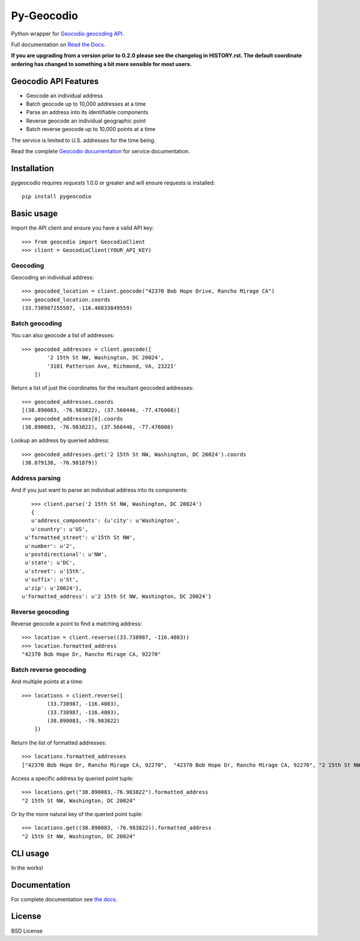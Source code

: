 ===========
Py-Geocodio
===========

.. image:: https://badge.fury.io/py/pygeocodio.svg
    :target: http://badge.fury.io/py/pygeocodio

.. image:: https://travis-ci.org/bennylope/pygeocodio.svg?branch=master
        :target: https://travis-ci.org/bennylope/pygeocodio

.. image:: https://pypip.in/d/pygeocodio/badge.svg
        :target: https://crate.io/packages/pygeocodio?version=latest


Python wrapper for `Geocodio geocoding API <http://geocod.io/docs/>`_.

Full documentation on `Read the Docs <http://pygeocodio.readthedocs.org/en/latest/>`_.

**If you are upgrading from a version prior to 0.2.0 please see the changelog
in HISTORY.rst. The default coordinate ordering has changed to something a bit
more sensible for most users.**

Geocodio API Features
=====================

* Geocode an individual address
* Batch geocode up to 10,000 addresses at a time
* Parse an address into its identifiable components
* Reverse geocode an individual geographic point
* Batch reverse geocode up to 10,000 points at a time

The service is limited to U.S. addresses for the time being.

Read the complete `Geocodio documentation <http://geocod.io/docs/>`_ for
service documentation.

Installation
============

pygeocodio requires `requests` 1.0.0 or greater and will ensure requests is
installed::

    pip install pygeocodio

Basic usage
===========

Import the API client and ensure you have a valid API key::

    >>> from geocodio import GeocodioClient
    >>> client = GeocodioClient(YOUR_API_KEY)

Geocoding
---------

Geocoding an individual address::

    >>> geocoded_location = client.geocode("42370 Bob Hope Drive, Rancho Mirage CA")
    >>> geocoded_location.coords
    (33.738987255507, -116.40833849559)

Batch geocoding
---------------

You can also geocode a list of addresses::

    >>> geocoded_addresses = client.geocode([
            '2 15th St NW, Washington, DC 20024',
            '3101 Patterson Ave, Richmond, VA, 23221'
        ])

Return a list of just the coordinates for the resultant geocoded addresses::

    >>> geocoded_addresses.coords
    [(38.890083, -76.983822), (37.560446, -77.476008)]
    >>> geocoded_addresses[0].coords
    (38.890083, -76.983822), (37.560446, -77.476008)

Lookup an address by queried address::

    >>> geocoded_addresses.get('2 15th St NW, Washington, DC 20024').coords
    (38.879138, -76.981879))

Address parsing
---------------

And if you just want to parse an individual address into its components::

    >>> client.parse('2 15th St NW, Washington, DC 20024')
    {
    u'address_components': {u'city': u'Washington',
    u'country': u'US',
  u'formatted_street': u'15th St NW',
  u'number': u'2',
  u'postdirectional': u'NW',
  u'state': u'DC',
  u'street': u'15th',
  u'suffix': u'St',
  u'zip': u'20024'},
 u'formatted_address': u'2 15th St NW, Washington, DC 20024'}
Reverse geocoding
-----------------

Reverse geocode a point to find a matching address::

    >>> location = client.reverse((33.738987, -116.4083))
    >>> location.formatted_address
    "42370 Bob Hope Dr, Rancho Mirage CA, 92270"

Batch reverse geocoding
-----------------------

And multiple points at a time::

    >>> locations = client.reverse([
            (33.738987, -116.4083),
            (33.738987, -116.4083),
            (38.890083, -76.983822)
        ])

Return the list of formatted addresses::

    >>> locations.formatted_addresses
    ["42370 Bob Hope Dr, Rancho Mirage CA, 92270",  "42370 Bob Hope Dr, Rancho Mirage CA, 92270", "2 15th St NW, Washington, DC 20024"]

Access a specific address by queried point tuple::

    >>> locations.get("38.890083,-76.983822").formatted_address
    "2 15th St NW, Washington, DC 20024"

Or by the more natural key of the queried point tuple::

    >>> locations.get((38.890083, -76.983822)).formatted_address
    "2 15th St NW, Washington, DC 20024"

CLI usage
=========

In the works!

Documentation
=============

For complete documentation see `the docs
<http://pygeocodio.readthedocs.org/en/latest/>`_.

License
=======

BSD License
